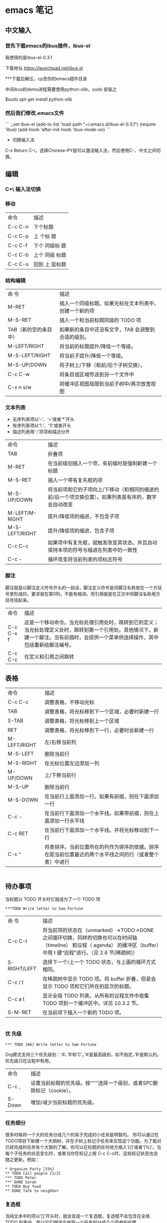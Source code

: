 * emacs 笔记

** 中文输入


*** 首先下载emacs的ibus插件，ibus-el 

我使用的是ibus-el-0.3.1 

下载地址 https://launchpad.net/ibus.el 

***下载后解压，cp至你的emacs插件目录 
  
中间ibus的demo进程需要使用python-xlib，sudo 安装之

$sudo apt-get install python-xlib
  
*** 然后我们修改.emacs文件

```
;;set ibus-el
(add-to-list 'load-path "~/.emacs.d/ibus-el-0.3.1")
(require 'ibus)
(add-hook 'after-init-hook 'ibus-mode-on)
```

- 切换输入法

C-x Return C-\，选择Chinese-PY就可以激活输入法，然后使用C-\快捷键来在英语、中文之间切换。

** 编辑
*** C+\ 输入法切换

*** 移动 
| 命令    | 描述     |
| C-c C-n | 下个标题 |
| C-c C-p | 上 个标 题 |
| C-c C-f | 下个 同级标 题 |
| C-c C-b | 上个 同级 标题 |
| C-c C-u | 回到 上 层标题 |


*** 结构编辑
| 命 令                 | 描述                                                   |
| M-RET                 | 插入一个同级标题。如果光标在文本列表中，创建一个新的项 |
| M-S-RET               | 插入一个和当前标题同级的 TODO 项                       |
| TAB（新的空的条目中） | 如果新的条目中还没有文字，TAB 会调整到合适的级别。     |
| M-LEFT/RIGHT          | 将当前的标题提升/降低一个等级。                        |
| M-S-LEFT/RIGHT        | 将当前子提升/降低一个等级。                            |
| M-S-UP/DOWN           | 将子树上/下移（和前/后个子树交换）。                   |
| C-c C-w               | 将条目或区域传送到另一个文件中                         |
| C-x n s/w             | 将缓冲区视图局限到当前子树中/再次放宽视图              |


*** 文本列表
- 无序列表项以‘-’、‘+’或者‘*‘开头
- 有序列表项以‘1.’、‘1)’或者开头
- 描述列表用‘::’将项和描述分开

| 命令           | 描述                                                                                                 |
| TAB            | 折叠项                                                                                               |
| M-RET          | 在当前级别插入一个项，有前缀时是强制新建一个标题                                                     |
| M-S-RET        | 插入一个带有复先框的项                                                                               |
| M-S-UP/DOWN    | 将当前项和它的子项向上/下移动（和相同的缩进的前/后一个项交换位置）。如果列表是有序的，数字会自动改变 |
| M-LEFT/M-RIGHT | 提升/降低项的缩进，不包含子项                                                                        |
| M-S-LEFT/RIGHT | 提升/降低项的缩进，包含子项                                                                          |
| C-c C-c        | 如果项中有复先框，就触发改变其状态。并且自动保持本项的符号与缩进在列表中的一致性                     |
| C-c -          | 循环改变将当前列表的项标志符号                                                                       |

*** 脚注
脚注就是以脚注定义符号开头的一段话，脚注定义符号是将脚注名称放在一个方括号里形成的，要求放在第0列，不能有缩进。而引用就是在正文中将脚注名称用方括号括起来。

| 命令      | 描述                                                                                                                                                                                   |
| C-c C-x f | 这是一个移动命令。当光标处理引用处时，跳转到它的定义；当光标处理定义处时，跳转到第一个引用处。其他情况下，新建一个脚注。当有前缀时，会提供一个菜单供选择操作，其中包括重新给脚注编号。 |
| C-c C-c   | 在定义和引用之间跳转                                                                                                                                                                                       |


** 表格

| 命令         | 描述                                                                                                   |
| C-c C-c      | 调整表格，不移动光标                                                                                   |
| TAB          | 调整表格，将光标移到下一个区域，必要时新建一行                                                         |
| S-TAB        | 调整表格，将光标移到上一个区域                                                                         |
| RET          | 调整表格，将光标移到下一行，必要时会新建一行                                                           |
| M-LEFT/RIGHT | 左/右移当前列                                                                                          |
| M-S-LEFT     | 删除当前行                                                                                             |
| M-S-RIGHT    | 在光标位置左边添加一列                                                                                 |
| M-UP/DOWN    | 上/下移当前行                                                                                          |
| M-S-UP       | 删除当前行                                                                                             |
| M-S-DOWN     | 在当前行上面添加一行。如果有前缀，则在下面添加一行                                                     |
| C-c -        | 在当前行下面添加一个水平线。如果带前缀，则在上面添加一行水平线                                         |
| C-c RET      | 在当前行下面添加一个水平线。并将光标移动到下一行                                                       |
| C-c ^        | 将表排序。当前位置所在的列作为排序的依据。排序在距当前位置最近的两个水平线之间的行（或者整个表）中进行 |

                                                               |
** 待办事项
当标题以 TODO 开关时它就成为了一个 TODO 项
#+BEGIN_SRC 
***TODO Write letter to Sam Fortune
#+END_SRC

| 命 令        | 描述                                                                                                                                                                         |
| C-c C-t      | 将当前项的状态在（unmarked）->TODO->DONE 之间循环切换，同样的切换也可以在时间轴（timeline） 和议程（ agenda） 的缓冲区（buffer）中用 t 键“远程”进行。（见 2.6 节[稀疏树]） |
| S-RIGHT/LEFT | 选择下一个/上一个 TODO 状态，与上面的循环方式相同。                                                                                                                          |
| C-c / t      | 在稀疏树中显示 TODO 项。将 buffer 折叠，但是会显示 TODO 项和它们所在的层次的标题。                                                                                           |
| C-c a t      | 显示全局 TODO 列表。从所有的议程文件中收集 TODO 项到一个缓冲区中。详见 10.3.2 节。                                                                                           |
| S-M-RET      | 在当前项下插入一个新的 TODO 项。

                                                                                                                                                                             |
*** 优 先级 
#+BEGIN_SRC
*** TODO [#A] Write letter to Sam Fortune
#+END_SRC
Org模式支持三个优先级别：’A‘、’B‘和’C‘。’A‘是最高级别，如不指定，’B‘是默认的。优先级只在议程中有用。

| 命令   | 描述                                                                          |
| C-c ,  | 设置当前标题的优先级。按’‘’‘’‘选择一个级别，或者SPC删除标记（cookie）。 |
| S-Down | 增加/减少当前标题的优先级。
                                                                              |
*** 任务细分 
    很多时候将一个大的任务分成几个的易于完成的小任务是明智的。
你可以通过在TODO项目下新建一个大纲树，并在子树上标记子任务来实现这个功能。为了能对已经完成的任务有个大致的了解，你可以在标题的任何地方插入‘[/]’或者‘[%]’。当每个子任务的状态变化时，或者当你在标记上按 C-c C-c时，这些标记状态也会随之更新。例如：

#+BEGIN_SRC
* Organize Party [33%]
** TODO Call people [1/2]
*** TODO Peter
*** DONE Sarah
** TODO Buy food
** DONE Talk to neighbor
#+END_SRC

*** 复选框
当纯文本中的项以‘[]’开头时，就会变成一个复选框。复选框不会包含在全局 TODO 列表中，所以它们很适合地将一个任务划分成几个简单的步骤
#+BEGIN_SRC
* TODO Organize party [1/3]
  - [-] call people [1/2]
    - [ ] Peter
    - [X] Sarah
  - [X] order food
  - [ ] think about what music to play
#+END_SRC
复选框是分层工作的。所以如果一个复选框项目如果还有子复选框，触发子复选框将会使该复选框变化以反映出一个、多个还是没有子复选框被选中。

| 命令    | 描述                                                     |
| C-c C-c | 触发复选框的状态或者（加上前缀）触发复选框的的存在状态。 |
| M-S-RET | 增加一个带有复选框的项。这只在光标处于纯文本列表项（见 2.7 节）中才起使用。
                                                         |
** 表签
标签具有大纲树的继承结构。如果一个标题具有某个标签，它的所有子标题也会继承这个标签。

#+BEGIN_SRC
* Meeting with the French group     :work:
** Summary by Frank                 :boss:notes:
*** TODO Prepare slides for him     :action:
#+END_SRC


** 快捷键

- 剪切: C-w
- 复制: M-w
- 粘贴: C-y

- 上一行: C-p
- 下一行: C-n
- 左移一个字符: C-b
- 右移一个字符: C-f
- 行首: C-a
- 行尾: C-e

- 文章开头: M-S-,
- 文章结尾: M-S-.

- 向上搜索: C-r
- 向下搜索: C-s
- 替换：M-S-5

- 撤销: C-x u
- 保存: C-x s
- 保存，不提示: C-x C-s

- 全选: C-x h
- 退出: C-x C-c

- 取消命令: C-g

- 切分成两个窗口: C-x 2
- 关闭其他窗口: C-x 1
- 切换窗口: C-x o

- 剪切光标到行尾: C-k
- 删除下一个字符: C-d

- 显示所有buffer：C-mouse
- 关闭当前buffer：C-x k


